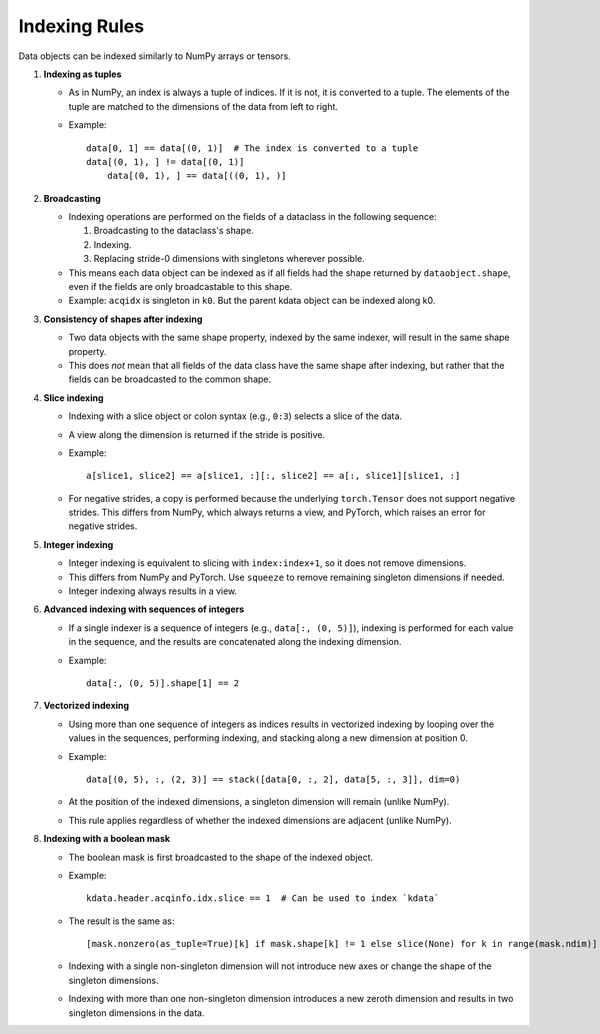 Indexing Rules
==============

Data objects can be indexed similarly to NumPy arrays or tensors.

1. **Indexing as tuples**

   - As in NumPy, an index is always a tuple of indices. If it is not, it is converted to a tuple. The elements of the tuple are matched to the dimensions of the data from left to right.

   - Example::

       data[0, 1] == data[(0, 1)]  # The index is converted to a tuple
       data[(0, 1), ] != data[(0, 1)] 
	   data[(0, 1), ] == data[((0, 1), )]

2. **Broadcasting**

   - Indexing operations are performed on the fields of a dataclass in the following sequence:

     1. Broadcasting to the dataclass's shape.
     2. Indexing.
     3. Replacing stride-0 dimensions with singletons wherever possible.

   - This means each data object can be indexed as if all fields had the shape returned by ``dataobject.shape``, even if the fields are only broadcastable to this shape.

   - Example: ``acqidx`` is singleton in ``k0``. But the parent kdata object can be indexed along k0.

3. **Consistency of shapes after indexing**

   - Two data objects with the same shape property, indexed by the same indexer, will result in the same shape property.
   - This does *not* mean that all fields of the data class have the same shape after indexing, but rather that the fields can be broadcasted to the common shape.

4. **Slice indexing**

   - Indexing with a slice object or colon syntax (e.g., ``0:3``) selects a slice of the data.
   - A view along the dimension is returned if the stride is positive.

   - Example::

       a[slice1, slice2] == a[slice1, :][:, slice2] == a[:, slice1][slice1, :]

   - For negative strides, a copy is performed because the underlying ``torch.Tensor`` does not support negative strides. This differs from NumPy, which always returns a view, and PyTorch, which raises an error for negative strides.

5. **Integer indexing**

   - Integer indexing is equivalent to slicing with ``index:index+1``, so it does not remove dimensions.
   - This differs from NumPy and PyTorch. Use ``squeeze`` to remove remaining singleton dimensions if needed.
   - Integer indexing always results in a view.

6. **Advanced indexing with sequences of integers**

   - If a single indexer is a sequence of integers (e.g., ``data[:, (0, 5)]``), indexing is performed for each value in the sequence, and the results are concatenated along the indexing dimension.

   - Example::

       data[:, (0, 5)].shape[1] == 2

7. **Vectorized indexing**

   - Using more than one sequence of integers as indices results in vectorized indexing by looping over the values in the sequences, performing indexing, and stacking along a new dimension at position 0.

   - Example::

       data[(0, 5), :, (2, 3)] == stack([data[0, :, 2], data[5, :, 3]], dim=0)

   - At the position of the indexed dimensions, a singleton dimension will remain (unlike NumPy).
   - This rule applies regardless of whether the indexed dimensions are adjacent (unlike NumPy).

8. **Indexing with a boolean mask**

   - The boolean mask is first broadcasted to the shape of the indexed object.

   - Example::

       kdata.header.acqinfo.idx.slice == 1  # Can be used to index `kdata`

   - The result is the same as::

       [mask.nonzero(as_tuple=True)[k] if mask.shape[k] != 1 else slice(None) for k in range(mask.ndim)]

   - Indexing with a single non-singleton dimension will not introduce new axes or change the shape of the singleton dimensions.
   - Indexing with more than one non-singleton dimension introduces a new zeroth dimension and results in two singleton dimensions in the data.
